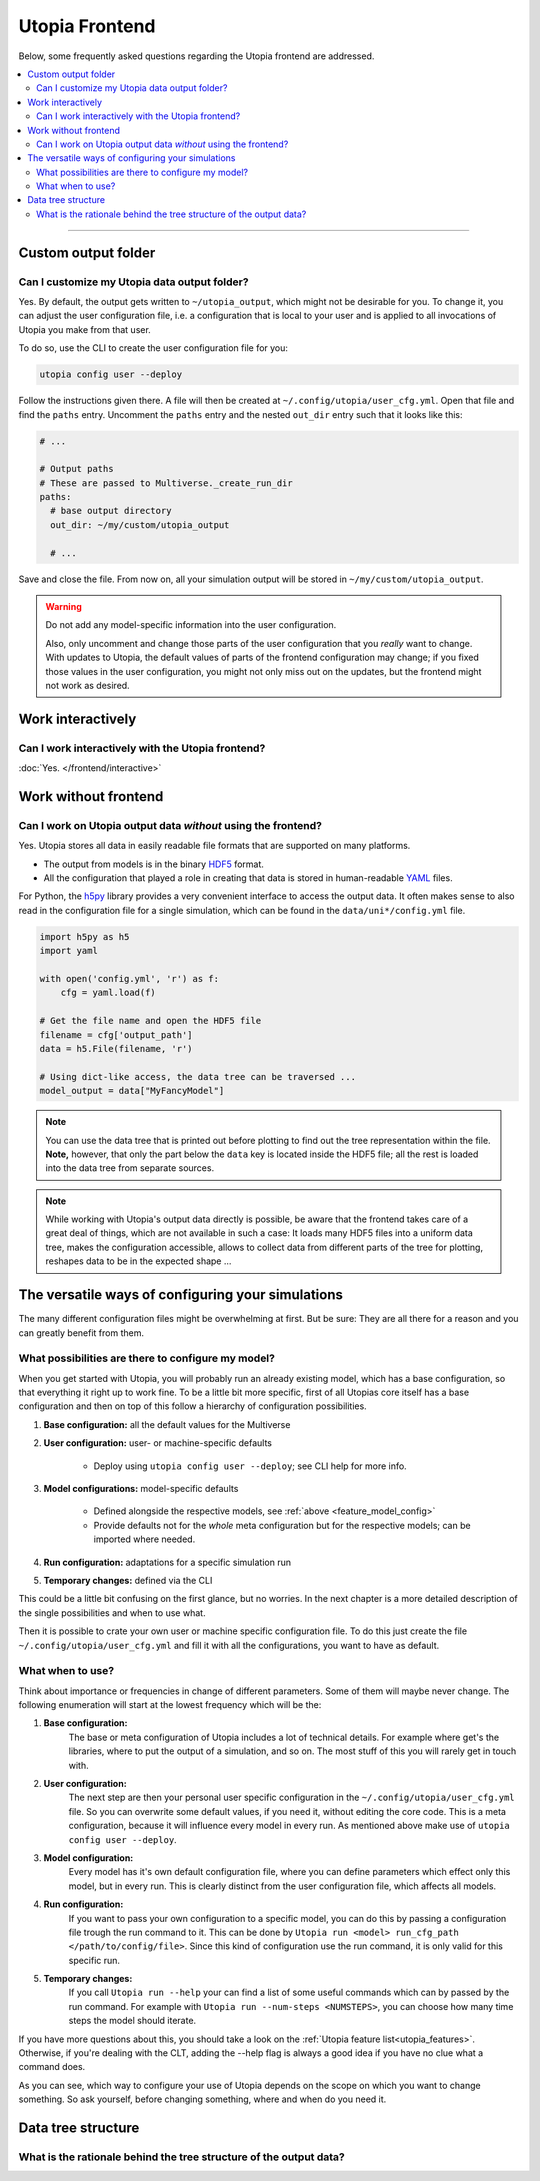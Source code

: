 Utopia Frontend
===============

Below, some frequently asked questions regarding the Utopia frontend are addressed.

.. contents::
   :local:
   :depth: 2

----


Custom output folder
--------------------
Can I customize my Utopia data output folder?
^^^^^^^^^^^^^^^^^^^^^^^^^^^^^^^^^^^^^^^^^^^^^

Yes. By default, the output gets written to ``~/utopia_output``, which might not be desirable for you. To change it, you can adjust the user configuration file, i.e. a configuration that is local to your user and is applied to all invocations of Utopia you make from that user.

To do so, use the CLI to create the user configuration file for you:

.. code-block:: bash

  utopia config user --deploy

Follow the instructions given there. A file will then be created at ``~/.config/utopia/user_cfg.yml``. Open that file and find the ``paths`` entry. Uncomment the ``paths`` entry and the nested ``out_dir`` entry such that it looks like this:

.. code-block:: yaml

  # ...

  # Output paths
  # These are passed to Multiverse._create_run_dir
  paths:
    # base output directory
    out_dir: ~/my/custom/utopia_output

    # ...

Save and close the file. From now on, all your simulation output will be stored in ``~/my/custom/utopia_output``.

.. warning::

  Do not add any model-specific information into the user configuration.

  Also, only uncomment and change those parts of the user configuration that you *really* want to change. With updates to Utopia, the default values of parts of the frontend configuration may change; if you fixed those values in the user configuration, you might not only miss out on the updates, but the frontend might not work as desired.


Work interactively 
------------------
Can I work interactively with the Utopia frontend?
^^^^^^^^^^^^^^^^^^^^^^^^^^^^^^^^^^^^^^^^^^^^^^^^^^

:doc:`Yes. </frontend/interactive>`


Work without frontend
---------------------
Can I work on Utopia output data *without* using the frontend?
^^^^^^^^^^^^^^^^^^^^^^^^^^^^^^^^^^^^^^^^^^^^^^^^^^^^^^^^^^^^^^

Yes. Utopia stores all data in easily readable file formats that are supported on many platforms.

* The output from models is in the binary `HDF5 <https://en.wikipedia.org/wiki/Hierarchical_Data_Format#HDF5>`_ format.
* All the configuration that played a role in creating that data is stored in human-readable `YAML <https://en.wikipedia.org/wiki/YAML>`_ files.

For Python, the `h5py <http://www.h5py.org>`_ library provides a very convenient interface to access the output data. It often makes sense to also read in the configuration file for a single simulation, which can be found in the ``data/uni*/config.yml`` file.

.. code-block:: python

   import h5py as h5
   import yaml

   with open('config.yml', 'r') as f:
       cfg = yaml.load(f)

   # Get the file name and open the HDF5 file
   filename = cfg['output_path']
   data = h5.File(filename, 'r')

   # Using dict-like access, the data tree can be traversed ...
   model_output = data["MyFancyModel"]

.. note::

  You can use the data tree that is printed out before plotting to find out the tree representation within the file. **Note,** however, that only the part below the ``data`` key is located inside the HDF5 file; all the rest is loaded into the data tree from separate sources.

.. note::

  While working with Utopia's output data directly is possible, be aware that the frontend takes care of a great deal of things, which are not available in such a case: It loads many HDF5 files into a uniform data tree, makes the configuration accessible, allows to collect data from different parts of the tree for plotting, reshapes data to be in the expected shape ...

The versatile ways of configuring your simulations
--------------------------------------------------

The many different configuration files might be overwhelming at first. But be sure: They are all there for a reason and you can greatly benefit from them.

What possibilities are there to configure my model?
^^^^^^^^^^^^^^^^^^^^^^^^^^^^^^^^^^^^^^^^^^^^^^^^^^^

When you get started with Utopia, you will probably run an already existing
model, which has a base configuration, so that everything it right up to work fine. 
To be a little bit more specific, first of all Utopias core itself has a base configuration and then on top of 
this follow a hierarchy of configuration possibilities. 

#. **Base configuration:** all the default values for the Multiverse
#. **User configuration:** user- or machine-specific defaults

    * Deploy using ``utopia config user --deploy``; see CLI help for more info.

#. **Model configurations:** model-specific defaults

    * Defined alongside the respective models, see :ref:`above <feature_model_config>`
    * Provide defaults not for the *whole* meta configuration but for the respective models; can be imported where needed.

#. **Run configuration:** adaptations for a specific simulation run
#. **Temporary changes:** defined via the CLI

This could be a little bit confusing on the first glance, but no worries. In the
next chapter is a more detailed description of the single possibilities and when
to use what. 



Then it is possible to crate your own user or machine specific configuration
file. To do this just create the file ``~/.config/utopia/user_cfg.yml`` and fill it
with all the configurations, you want to have as default. 

What when to use?
^^^^^^^^^^^^^^^^^

Think about importance or frequencies in change of different parameters. Some of
them will maybe never change. The following enumeration will start at the lowest
frequency which will be the: 

#. **Base configuration:** 
    The base or meta configuration of Utopia includes a lot of technical details. 
    For example where get's the libraries, where to put the output of a simulation, and so on. 
    The most stuff of this you will rarely get in touch with. 

#. **User configuration:** 
    The next step are then your personal user specific configuration in the 
    ``~/.config/utopia/user_cfg.yml`` file. So you can overwrite some default values, if
    you need it, without editing the core code. This is a meta configuration,
    because it will influence every model in every run.
    As mentioned above make use of ``utopia config user --deploy``.

#. **Model configuration:**
    Every model has it's own default configuration file, where you can define
    parameters which effect only this model, but in every run. This is clearly
    distinct from the user configuration file, which affects all models.

#. **Run configuration:** 
    If you want to pass your own configuration to a specific model, you can do this by
    passing a configuration file trough the run command to it. This can be done by 
    ``Utopia run <model> run_cfg_path </path/to/config/file>``. Since this kind
    of configuration use the run command, it is only valid for this specific
    run. 

#. **Temporary changes:** 
    If you call ``Utopia run --help`` your can find a list of some useful commands 
    which can by passed by the run command. For example with ``Utopia run
    --num-steps <NUMSTEPS>``, you can choose how many time steps the model
    should iterate. 

If you have more questions about this, you should take a look on the
:ref:`Utopia feature list<utopia_features>`.
Otherwise, if you're dealing with the CLT, adding the --help flag is always a good idea 
if you have no clue what a command does. 

As you can see, which way to configure your use of Utopia depends on the scope
on which you want to change something. So ask yourself, before changing
something, where and when do you need it. 


Data tree structure
-------------------
What is the rationale behind the tree structure of the output data?
^^^^^^^^^^^^^^^^^^^^^^^^^^^^^^^^^^^^^^^^^^^^^^^^^^^^^^^^^^^^^^^^^^^

.. todo::

  Write this.

